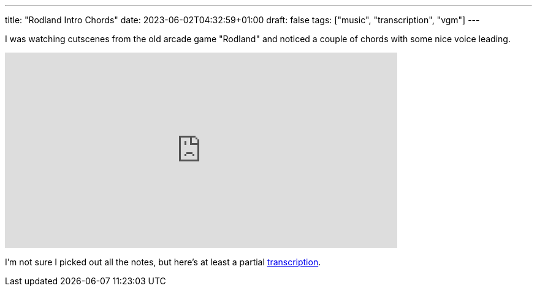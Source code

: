 ---
title: "Rodland Intro Chords"
date: 2023-06-02T04:32:59+01:00
draft: false
tags: ["music", "transcription", "vgm"]
---

I was watching cutscenes from the old arcade game "Rodland" and noticed a couple of chords with some nice voice leading.

video::V_w9vxnAqGA[youtube,640,320,start=36]

I'm not sure I picked out all the notes, but here's at least a partial link:/Rodland_intro_chords.pdf[transcription].
